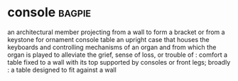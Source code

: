 * console :bagpie:
an architectural member projecting from a wall to form a bracket or from a keystone for ornament
console table
an upright case that houses the keyboards and controlling mechanisms of an organ and from which the organ is played
to alleviate the grief, sense of loss, or trouble of : comfort
a table fixed to a wall with its top supported by consoles or front legs; broadly : a table designed to fit against a wall
